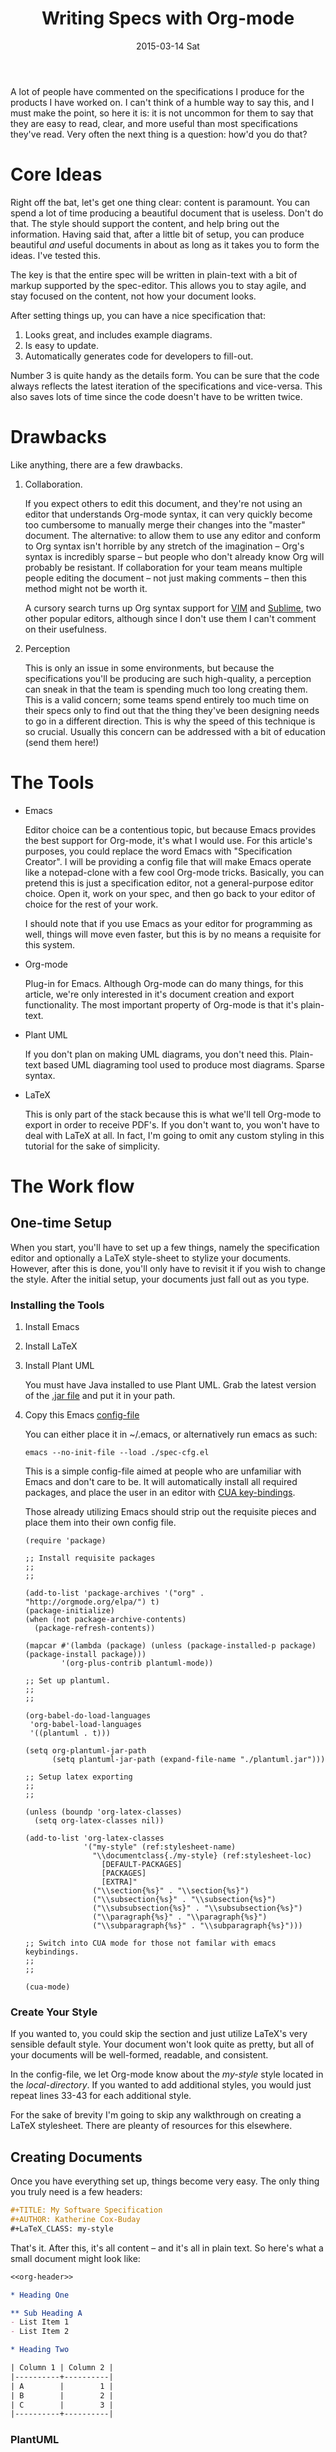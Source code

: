 #+TITLE:       Writing Specs with Org-mode
#+DATE:        2015-03-14 Sat
#+TAGS:        tech
#+OPTIONS: toc:nil

A lot of people have commented on the specifications I produce for the products I have worked on. I can't think of a humble way to say this, and I must make the point, so here it is: it is not uncommon for them to say that they are easy to read, clear, and more useful than most specifications they've read. Very often the next thing is a question: how'd you do that?

* Core Ideas

Right off the bat, let's get one thing clear: content is paramount. You can spend a lot of time producing a beautiful document that is useless. Don't do that. The style should support the content, and help bring out the information. Having said that, after a little bit of setup, you can produce beautiful /and/ useful documents in about as long as it takes you to form the ideas. I've tested this.

The key is that the entire spec will be written in plain-text with a bit of markup supported by the spec-editor. This allows you to stay agile, and stay focused on the content, not how your document looks.

After setting things up, you can have a nice specification that:

1. Looks great, and includes example diagrams.
2. Is easy to update.
3. Automatically generates code for developers to fill-out.

Number 3 is quite handy as the details form. You can be sure that the code always reflects the latest iteration of the specifications and vice-versa. This also saves lots of time since the code doesn't have to be written twice.

* Drawbacks

Like anything, there are a few drawbacks.

1. Collaboration.

   If you expect others to edit this document, and they're not using an editor that understands Org-mode syntax, it can very quickly become too cumbersome to manually merge their changes into the "master" document. The alternative: to allow them to use any editor and conform to Org syntax isn't horrible by any stretch of the imagination -- Org's syntax is incredibly sparse -- but people who don't already know Org will probably be resistant. If collaboration for your team means multiple people editing the document -- not just making comments -- then this method might not be worth it.

   A cursory search turns up Org syntax support for [[https://github.com/jceb/vim-orgmode][VIM]] and [[https://github.com/danielmagnussons/orgmode][Sublime]], two other popular editors, although since I don't use them I can't comment on their usefulness.

2. Perception

   This is only an issue in some environments, but because the specifications you'll be producing are such high-quality, a perception can sneak in that the team is spending much too long creating them. This is a valid concern; some teams spend entirely too much time on their specs only to find out that the thing they've been designing needs to go in a different direction. This is why the speed of this technique is so crucial. Usually this concern can be addressed with a bit of education (send them here!)

* The Tools

- Emacs

  Editor choice can be a contentious topic, but because Emacs provides the best support for Org-mode, it's what I would use. For this article's purposes, you could replace the word Emacs with "Specification Creator". I will be providing a config file that will make Emacs operate like a notepad-clone with a few cool Org-mode tricks. Basically, you can pretend this is just a specification editor, not a general-purpose editor choice. Open it, work on your spec, and then go back to your editor of choice for the rest of your work.

  I should note that if you use Emacs as your editor for programming as well, things will move even faster, but this is by no means a requisite for this system.

- Org-mode

  Plug-in for Emacs. Although Org-mode can do many things, for this article, we're only interested in it's document creation and export functionality. The most important property of Org-mode is that it's plain-text.

- Plant UML

  If you don't plan on making UML diagrams, you don't need this. Plain-text based UML diagraming tool used to produce most diagrams. Sparse syntax.

- LaTeX

  This is only part of the stack because this is what we'll tell Org-mode to export in order to receive PDF's. If you don't want to, you won't have to deal with LaTeX at all. In fact, I'm going to omit any custom styling in this tutorial for the sake of simplicity.

* The Work flow

** One-time Setup

When you start, you'll have to set up a few things, namely the specification editor and optionally a LaTeX style-sheet to stylize your documents. However, after this is done, you'll only have to revisit it if you wish to change the style. After the initial setup, your documents just fall out as you type.

*** Installing the Tools

1. Install Emacs
2. Install LaTeX
3. Install Plant UML

   You must have Java installed to use Plant UML. Grab the latest version of the [[http://sourceforge.net/projects/plantuml/files/plantuml.jar/download][.jar file]] and put it in your path.

4. Copy this Emacs [[./static/spec-cfg.el][config-file]]

   You can either place it in ~/.emacs, or alternatively run emacs as such:

   : emacs --no-init-file --load ./spec-cfg.el

   This is a simple config-file aimed at people who are unfamiliar with Emacs and don't care to be. It will automatically install all required packages, and place the user in an editor with [[http://en.wikipedia.org/wiki/Table_of_keyboard_shortcuts#General_shortcuts][CUA key-bindings]].

   Those already utilizing Emacs should strip out the requisite pieces and place them into their own config file.

   #+BEGIN_SRC emacs-lisp -n -r :exports code :tangle static/spec-cfg.el
     (require 'package)

     ;; Install requisite packages
     ;;
     ;;

     (add-to-list 'package-archives '("org" . "http://orgmode.org/elpa/") t)
     (package-initialize)
     (when (not package-archive-contents)
       (package-refresh-contents))

     (mapcar #'(lambda (package) (unless (package-installed-p package) (package-install package)))
             '(org-plus-contrib plantuml-mode))

     ;; Set up plantuml.
     ;;
     ;;

     (org-babel-do-load-languages
      'org-babel-load-languages
      '((plantuml . t)))

     (setq org-plantuml-jar-path
           (setq plantuml-jar-path (expand-file-name "./plantuml.jar")))

     ;; Setup latex exporting
     ;;
     ;;

     (unless (boundp 'org-latex-classes)
       (setq org-latex-classes nil))

     (add-to-list 'org-latex-classes
                  '("my-style" (ref:stylesheet-name)
                    "\\documentclass{./my-style} (ref:stylesheet-loc)
                      [DEFAULT-PACKAGES]
                      [PACKAGES]
                      [EXTRA]"
                    ("\\section{%s}" . "\\section{%s}")
                    ("\\subsection{%s}" . "\\subsection{%s}")
                    ("\\subsubsection{%s}" . "\\subsubsection{%s}")
                    ("\\paragraph{%s}" . "\\paragraph{%s}")
                    ("\\subparagraph{%s}" . "\\subparagraph{%s}")))

     ;; Switch into CUA mode for those not familar with emacs keybindings.
     ;;
     ;;

     (cua-mode)
   #+END_SRC

*** Create Your Style

If you wanted to, you could skip the section and just utilize LaTeX's very sensible default style. Your document won't look quite as pretty, but all of your documents will be well-formed, readable, and consistent.

In the config-file, we let Org-mode know about the [[(stylesheet-name)][my-style]] style located in the [[(stylesheet-loc)][local-directory]]. If you wanted to add additional styles, you would just repeat lines 33-43 for each additional style.

For the sake of brevity I'm going to skip any walkthrough on creating a LaTeX stylesheet. There are pleanty of resources for this elsewhere.

** Creating Documents

Once you have everything set up, things become very easy. The only thing you truly need is a few headers:

#+BEGIN_SRC org :noweb-ref org-header
  ,#+TITLE: My Software Specification
  ,#+AUTHOR: Katherine Cox-Buday
  ,#+LaTeX_CLASS: my-style
#+END_SRC

That's it. After this, it's all content -- and it's all in plain text. So here's what a small document might look like:

#+BEGIN_SRC org :noweb yes :noweb-ref org-content
  <<org-header>>

  ,* Heading One

  ,** Sub Heading A
  - List Item 1
  - List Item 2

  ,* Heading Two

  | Column 1 | Column 2 |
  |----------+----------|
  | A        |        1 |
  | B        |        2 |
  | C        |        3 |
  |----------+----------|
#+END_SRC

*** PlantUML

As stated above, PlantUML isn't necessary if you don't plan on including any UML diagrams. If you would like to include some diagrams, you will be taking advantage of Org-Mode's source-code block features.

To open a source-code block, enter the following:

#+BEGIN_SRC org
  ,#+BEGIN_SRC plantuml

  ,#+END_SRC
#+END_SRC

Then place the cursor in between the opening and closing blocks and navigate to the menu bar. Click on "Org > Editing > Edit Source Example."

This will open a new buffer in emacs where you can type in PlantUML code -- and because you told Org that this was going to be PlantUML code -- you have all the features you'd expect from emacs when editing a PlantUML file. In fact, this works with almost any language.

** Exporting

To further expand our example above, the document might look like this:

#+BEGIN_SRC org :noweb yes
  <<org-content>>

  ,#+BEGIN_SRC plantuml
  Bob->Alice : hello
  ,#+END_SRC
#+END_SRC

To export this, navigate to the menu-bar and click on the "Org > Export/Publish" menu. You'll see a menu come up with a lot of options, and the hot-keys in square brackets. Since we're producing PDFs, you would strike "l" for "Export to LaTeX" and then "o" for "As PDF file and open". The final result would look like this:

#+CAPTION: An Unstyled Document
#+ATTR_HTML: :width 300px :class img-thumbnail
[[file:static/finished-spec-pdf.png]]

#+CAPTION: A Styled Document
#+ATTR_HTML: :width 300px :class img-thumbnail
[[file:static/finished-styled-spec-pdf.png]]

Not bad for a few lines of plain text, right? In the second example, we can see a nice title page, an auto-generated table-of-contents, page numbers, and descriptive footers. Here, LaTeX is doing the heavy lifting, and all we've done is write some plaint text. This is the essence of how we can turn out beautiful, useful documents so quickly: we spend all of our time focusing on the ideas and not the layout or style.

** Exporting Artifacts

I'm only going to touch on this since it's slightly more advanced, but since it's a feature I use in my documents, I thought I'd at least mention it.

The source blocks we mentioned earlier are very powerful. Not only can Org mode export the results of running the code they contain, Org mode can save -- or "tangle" -- this code to files. In this manner, we can perhaps write code interfaces we expect the code we're describing to conform to, and then "tangle" these interfaces to the actual code-base and begin coding off of them. If the interfaces need to change, we change the specification and regenerate the files. In this way, the specification and codebase are never out of sync -- something that is frequently a problem with these types of documents.

To take advantage of this, all you have to do is specify a code block as such:

#+BEGIN_SRC org
  ,#+BEGIN_SRC java :noweb tangle :tangle ~/code/interfaces.java

  ,#+END_SRC
#+END_SRC

The "noweb" option tells Org mode to tangle the file, and the "tangle" option tells it where to place the file.

Now type:
: M-x org-babel-tangle

Your code should now be sitting in the directory you specified!

* Conclusion

I've often found that specifications in the IT industry have received a negative reputation in our industry. People say things such as, "Code is worth a thousand specifications," or complain that writing specifications is just a waste of time.

I concede that when doing exploratory programming, or maybe working on a very small team, specifications may not be necessary; however, on large projects they are absolutely /critical/.

Without a blueprint, or top-level view of the architecture of a system, it can be difficult to understand how things are supposed to be laid out. Worse, it's near impossible to accurately and repeatably dissiminate the architecture of a system without a specification to point at. One-on-one conversations are not a scalable model.

I think the reason specification documents receive such a bad reputation stem from the following 3 reasons:

1) They're not coding. And coders wanna code.
2) Generally speaking, they're /hard/ to do well, and they take too long to create. Hopefully I've shown that they don't have to be difficult to write, and that as quickly as you can jot down ideas, you can create a usable specification.
3) They're seen as wasted effort -- something you discard. Hopefully, I've also show how the specification can grow with the code and become a living artifact.

So love your specs, and give your team the documentation they deserve. There do exist methodologies that are a joy to use, and this -- I feel -- is one of them.

Happy hacking!
